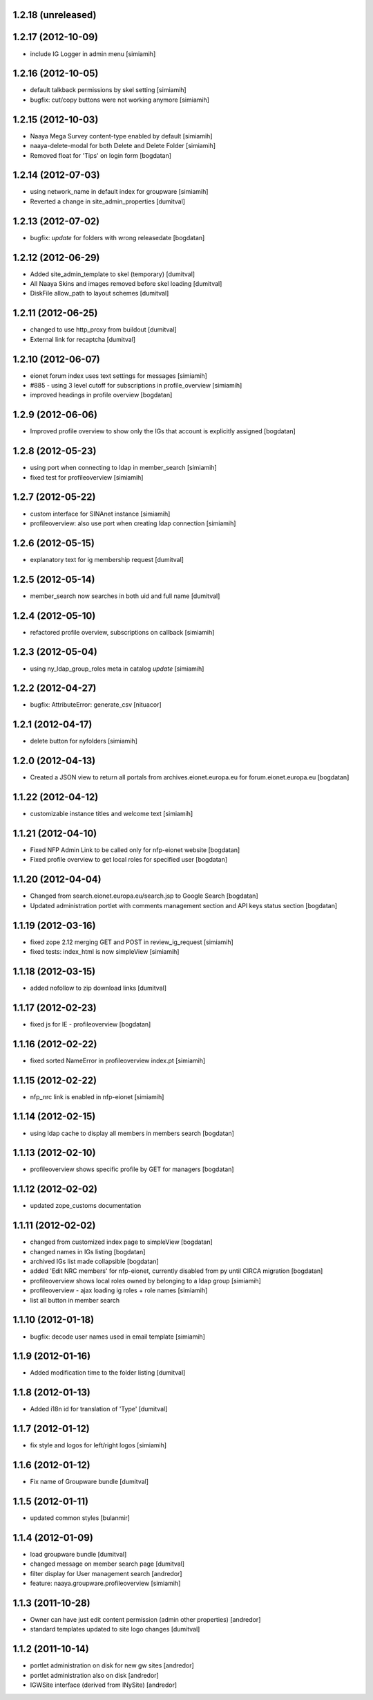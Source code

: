 1.2.18 (unreleased)
-------------------

1.2.17 (2012-10-09)
-------------------
* include IG Logger in admin menu [simiamih]

1.2.16 (2012-10-05)
-------------------
* default talkback permissions by skel setting [simiamih]
* bugfix: cut/copy buttons were not working anymore [simiamih]

1.2.15 (2012-10-03)
-------------------
* Naaya Mega Survey content-type enabled by default [simiamih]
* naaya-delete-modal for both Delete and Delete Folder [simiamih]
* Removed float for 'Tips' on login form [bogdatan]

1.2.14 (2012-07-03)
-------------------
* using network_name in default index for groupware [simiamih]
* Reverted a change in site_admin_properties [dumitval]

1.2.13 (2012-07-02)
-------------------
* bugfix: *update* for folders with wrong releasedate [bogdatan]

1.2.12 (2012-06-29)
-------------------
* Added site_admin_template to skel (temporary) [dumitval]
* All Naaya Skins and images removed before skel loading [dumitval]
* DiskFile allow_path to layout schemes [dumitval]

1.2.11 (2012-06-25)
-------------------
* changed to use http_proxy from buildout [dumitval]
* External link for recaptcha [dumitval]

1.2.10 (2012-06-07)
-------------------
* eionet forum index uses text settings for messages [simiamih]
* #885 - using 3 level cutoff for subscriptions in profile_overview [simiamih]
* improved headings in profile overview [bogdatan]

1.2.9 (2012-06-06)
------------------
* Improved profile overview to show only the IGs that account is
  explicitly assigned [bogdatan]

1.2.8 (2012-05-23)
------------------
* using port when connecting to ldap in member_search [simiamih]
* fixed test for profileoverview [simiamih]

1.2.7 (2012-05-22)
------------------
* custom interface for SINAnet instance [simiamih]
* profileoverview: also use port when creating ldap connection [simiamih]

1.2.6 (2012-05-15)
------------------
* explanatory text for ig membership request [dumitval]

1.2.5 (2012-05-14)
-------------------
* member_search now searches in both uid and full name [dumitval]

1.2.4 (2012-05-10)
-------------------
* refactored profile overview, subscriptions on callback [simiamih]

1.2.3 (2012-05-04)
-------------------
* using ny_ldap_group_roles meta in catalog *update* [simiamih]

1.2.2 (2012-04-27)
-------------------
* bugfix: AttributeError: generate_csv [nituacor]

1.2.1 (2012-04-17)
-------------------
* delete button for nyfolders [simiamih]

1.2.0 (2012-04-13)
-------------------
* Created a JSON view to return all portals from 
  archives.eionet.europa.eu for forum.eionet.europa.eu [bogdatan]

1.1.22 (2012-04-12)
-------------------
* customizable instance titles and welcome text [simiamih]

1.1.21 (2012-04-10)
-------------------
* Fixed NFP Admin Link to be called only for nfp-eionet website [bogdatan]
* Fixed profile overview to get local roles for specified user [bogdatan]

1.1.20 (2012-04-04)
-------------------
* Changed from search.eionet.europa.eu/search.jsp to Google Search [bogdatan]
* Updated administration portlet with comments management section
  and API keys status section [bogdatan]

1.1.19 (2012-03-16)
-------------------
* fixed zope 2.12 merging GET and POST in review_ig_request [simiamih]
* fixed tests: index_html is now simpleView [simiamih]

1.1.18 (2012-03-15)
-------------------
* added nofollow to zip download links [dumitval]

1.1.17 (2012-02-23)
-------------------
* fixed js for IE - profileoverview [bogdatan]

1.1.16 (2012-02-22)
-------------------
* fixed sorted NameError in profileoverview index.pt [simiamih]

1.1.15 (2012-02-22)
-------------------
* nfp_nrc link is enabled in nfp-eionet [simiamih]

1.1.14 (2012-02-15)
-------------------
* using ldap cache to display all members in members search [bogdatan]

1.1.13 (2012-02-10)
-------------------
* profileoverview shows specific profile by GET for managers [bogdatan]

1.1.12 (2012-02-02)
-------------------
* updated zope_customs documentation

1.1.11 (2012-02-02)
-------------------
* changed from customized index page to simpleView [bogdatan]
* changed names in IGs listing [bogdatan]
* archived IGs list made collapsible [bogdatan]
* added 'Edit NRC members' for nfp-eionet, currently disabled
  from py until CIRCA migration [bogdatan]
* profileoverview shows local roles owned by belonging to
  a ldap group [simiamih]
* profileoverview - ajax loading ig roles + role names [simiamih]
* list all button in member search

1.1.10 (2012-01-18)
-------------------
* bugfix: decode user names used in email template [simiamih]

1.1.9 (2012-01-16)
------------------
* Added modification time to the folder listing [dumitval]

1.1.8 (2012-01-13)
------------------
* Added i18n id for translation of 'Type' [dumitval]

1.1.7 (2012-01-12)
------------------
* fix style and logos for left/right logos [simiamih]

1.1.6 (2012-01-12)
------------------
* Fix name of Groupware bundle [dumitval]

1.1.5 (2012-01-11)
------------------
* updated common styles [bulanmir]

1.1.4 (2012-01-09)
------------------
* load groupware bundle [dumitval]
* changed message on member search page [dumitval]
* filter display for User management search [andredor]
* feature: naaya.groupware.profileoverview [simiamih]

1.1.3 (2011-10-28)
------------------
* Owner can have just edit content permission (admin other properties) [andredor]
* standard templates updated to site logo changes [dumitval]

1.1.2 (2011-10-14)
------------------
* portlet administration on disk for new gw sites [andredor]
* portlet administration also on disk [andredor]
* IGWSite interface (derived from INySite) [andredor]
